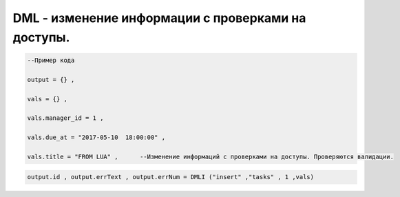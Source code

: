 DML - изменение информации c  проверками на доступы.
=======================================================================================================

.. code-block:: lua 

    --Пример кода 

    output = {} , 

    vals = {} ,

    vals.manager_id = 1 ,
 
    vals.due_at = "2017-05-10  18:00:00" ,

    vals.title = "FROM LUA" ,      --Изменение информаций с проверками на доступы. Проверяются валидации.

    
.. code-block:: lua 

     output.id , output.errText , output.errNum = DMLI ("insert" ,"tasks" , 1 ,vals)